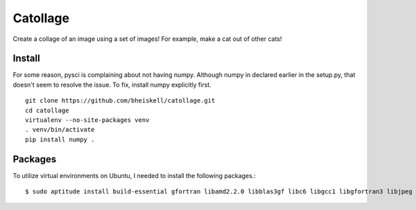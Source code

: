 Catollage
=========

Create a collage of an image using a set of images! For example, make a cat out of other cats!

.. image:: images/example.jpg

Install
-------

For some reason, pysci is complaining about not having numpy. Although numpy in declared earlier in the setup.py, that doesn't seem to resolve the issue. To fix, install numpy explicitly first.

::

  git clone https://github.com/bheiskell/catollage.git
  cd catollage
  virtualenv --no-site-packages venv
  . venv/bin/activate
  pip install numpy .

Packages
--------

To utilize virtual environments on Ubuntu, I needed to install the following packages.::

  $ sudo aptitude install build-essential gfortran libamd2.2.0 libblas3gf libc6 libgcc1 libgfortran3 libjpeg libjpeg-dev liblapack-dev liblapack3gf libopenblas-dev libstdc++6 libumfpack5.4.0 python-all-dev python-dev
